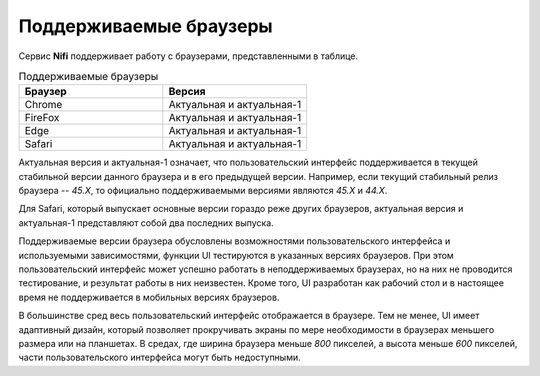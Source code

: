 Поддерживаемые браузеры
========================

Сервис **Nifi** поддерживает работу с браузерами, представленными в таблице. 

.. csv-table:: Поддерживаемые браузеры
   :header: "Браузер", "Версия"
   :widths: 50, 50

   "Chrome", "Актуальная и актуальная-1"
   "FireFox", "Актуальная и актуальная-1"
   "Edge", "Актуальная и актуальная-1"
   "Safari", "Актуальная и актуальная-1"

Актуальная версия и актуальная-1 означает, что пользовательский интерфейс поддерживается в текущей стабильной версии данного браузера и в его предыдущей версии. Например, если текущий стабильный релиз браузера -- *45.X*, то официально поддерживаемыми версиями являются *45.X* и *44.X*.

Для Safari, который выпускает основные версии гораздо реже других браузеров, актуальная версия и актуальная-1 представляют собой два последних выпуска.

Поддерживаемые версии браузера обусловлены возможностями пользовательского интерфейса и используемыми зависимостями, функции UI  тестируются в указанных версиях браузеров. При этом пользовательский интерфейс может успешно работать в неподдерживаемых браузерах, но на них не проводится тестирование, и результат работы в них неизвестен. Кроме того, UI разработан как рабочий стол и в настоящее время не поддерживается в мобильных версиях браузеров.

В большинстве сред весь пользовательский интерфейс отображается в браузере. Тем не менее, UI имеет адаптивный дизайн, который позволяет прокручивать экраны по мере необходимости в браузерах меньшего размера или на планшетах. В средах, где ширина браузера меньше *800* пикселей, а высота меньше *600* пикселей, части пользовательского интерфейса могут быть недоступными.


